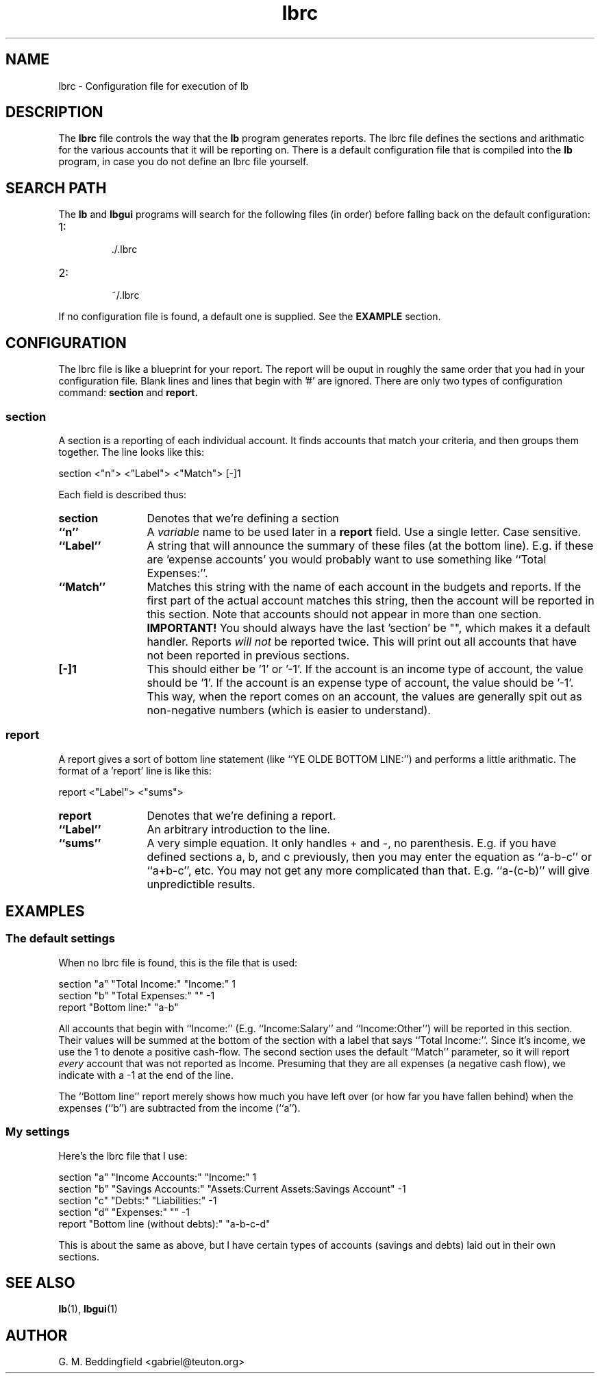 .TH lbrc 1 "August 2005"  "Version 1.0.0" "1.0.0"
.SH NAME
lbrc \- Configuration file for execution of lb

.SH DESCRIPTION

The
.B lbrc
file controls the way that the
.B lb
program generates reports.  The lbrc file defines the sections and
arithmatic for the various accounts that it will be reporting on.
There is a default configuration file that is compiled into the
.B lb
program, in case you do not define an lbrc file yourself.

.SH SEARCH PATH

The
.B lb
and
.B lbgui
programs will search for the following files (in order) before falling
back on the default configuration:

.IP 1:
 ./.lbrc
.IP 2:
 ~/.lbrc

.P
If no configuration file is found, a default one is supplied.  See the
.B EXAMPLE
section.

.SH CONFIGURATION

The lbrc file is like a blueprint for your report.  The report will be
ouput in roughly the same order that you had in your configuration
file.  Blank lines and lines that begin with '#' are ignored.  There
are only two types of configuration command:  
.B section
and
.B report.

.SS section

A section is a reporting of each individual account.  It finds
accounts that match your criteria, and then groups them together.  The
line looks like this:
.P
section <"n"> <"Label"> <"Match"> [-]1

Each field is described thus:

.TP 12
.BI section
Denotes that we're defining a section
.TP 12
.BI ``n''
A
.I variable
name to be used later in a
.B report
field.  Use a single letter.  Case sensitive.
.TP 12
.BI ``Label''
A string that will announce the summary of these files (at the bottom
line).  E.g. if these are 'expense accounts' you would probably want
to use something like ``Total Expenses:''.
.TP 12
.BI ``Match''
Matches this string with the name of each account in the budgets and
reports.  If the first part of the actual account matches this string,
then the account will be reported in this section.  Note that accounts
should not appear in more than one section.
.B IMPORTANT!
You should always have the last 'section' be "", which makes it a
default handler.  Reports
.I will not
be reported twice.  This will print out all accounts that have not
been reported in previous sections.
.TP 12
.BI [-]1
This should either be '1' or '-1'.  If the account is an
income type of account, the value should be '1'.  If the account is an
expense type of account, the value should be '-1'.  This way, when the
report comes on an account, the values are generally spit out as
non-negative numbers (which is easier to understand).

.SS report

A report gives a sort of bottom line statement (like ``YE OLDE BOTTOM
LINE:'') and performs a little arithmatic.  The format of a 'report'
line is like this:
.P
report <"Label"> <"sums">

.TP 12
.BI report
Denotes that we're defining a report.
.TP 12
.BI ``Label''
An arbitrary introduction to the line.
.TP 12
.BI ``sums''
A very simple equation.  It only handles + and -, no parenthesis.
E.g. if you have defined sections a, b, and c previously, then you may
enter the equation as ``a-b-c'' or ``a+b-c'', etc.  You may not get
any more complicated than that.  E.g. ``a-(c-b)'' will give
unpredictible results.

.SH EXAMPLES

.SS The default settings

When no lbrc file is found, this is the file that is used:

.PD 0
.P
section "a" "Total Income:" "Income:" 1
.P
section "b" "Total Expenses:" "" -1
.P
report "Bottom line:" "a-b"

All accounts that begin with ``Income:'' (E.g. ``Income:Salary'' and
``Income:Other'') will be reported in this section.  Their values will
be summed at the bottom of the section with a label that says ``Total
Income:''.  Since it's income, we use the 1 to denote a positive
cash-flow.  The second section uses the default ``Match'' parameter,
so it will report 
.I every
account that was not reported as Income.  Presuming that they are all
expenses (a negative cash flow), we indicate with a -1 at the end of
the line.

The ``Bottom line'' report merely shows how much you have left over
(or how far you have fallen behind) when the expenses (``b'') are
subtracted from the income (``a'').

.SS My settings

Here's the lbrc file that I use:

.PD 0
.P
section "a" "Income Accounts:" "Income:" 1
.P
section "b" "Savings Accounts:" "Assets:Current Assets:Savings Account" -1
.P
section "c" "Debts:" "Liabilities:" -1
.P
section "d" "Expenses:" "" -1
.P
report "Bottom line (without debts):" "a-b-c-d"

This is about the same as above, but I have certain types of accounts
(savings and debts) laid out in their own sections.

.SH "SEE ALSO"

.BR lb (1),
.BR lbgui (1)

.SH AUTHOR

G. M. Beddingfield <gabriel@teuton.org>
